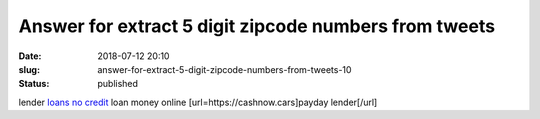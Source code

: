 Answer for extract 5 digit zipcode numbers from tweets
######################################################
:date: 2018-07-12 20:10
:slug: answer-for-extract-5-digit-zipcode-numbers-from-tweets-10
:status: published

lender `loans no credit <https://cashnow.cars>`__ loan money online
[url=https://cashnow.cars]payday lender[/url]
